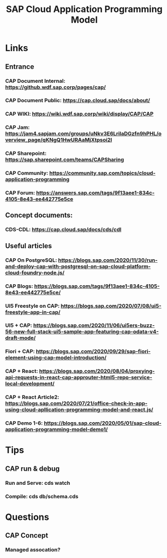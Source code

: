 :PROPERTIES:
:ID:       356fda66-650d-4df2-8a67-5fa5433575f2
:END:
#+title: SAP Cloud Application Programming Model

* Links
** Entrance
*** CAP Document Internal: https://github.wdf.sap.corp/pages/cap/
*** CAP Document Public: https://cap.cloud.sap/docs/about/
*** CAP WIKI: https://wiki.wdf.sap.corp/wiki/display/CAP/CAP
*** CAP Jam: https://jam4.sapjam.com/groups/uNkv3E6LrilaDGzfn9hPHL/overview_page/qKNgQ1HwURAaMjXtpsoi2I
*** CAP Sharepoint: https://sap.sharepoint.com/teams/CAPSharing
*** CAP Community: https://community.sap.com/topics/cloud-application-programming
*** CAP Forum: https://answers.sap.com/tags/9f13aee1-834c-4105-8e43-ee442775e5ce
** Concept documents:
*** CDS-CDL: https://cap.cloud.sap/docs/cds/cdl


** Useful articles
*** CAP On PostgreSQL: https://blogs.sap.com/2020/11/30/run-and-deploy-cap-with-postgresql-on-sap-cloud-platform-cloud-foundry-node.js/
*** CAP Blogs: https://blogs.sap.com/tags/9f13aee1-834c-4105-8e43-ee442775e5ce/
*** UI5 Freestyle on CAP: https://blogs.sap.com/2020/07/08/ui5-freestyle-app-in-cap/
*** UI5 + CAP: https://blogs.sap.com/2020/11/06/ui5ers-buzz-56-new-full-stack-ui5-sample-app-featuring-cap-odata-v4-draft-mode/
*** Fiori + CAP: https://blogs.sap.com/2020/09/29/sap-fiori-element-using-cap-model-introduction/
*** CAP + React: https://blogs.sap.com/2020/08/04/proxying-api-requests-in-react-cap-approuter-html5-repo-service-local-development/
*** CAP + React Article2: https://blogs.sap.com/2020/07/21/office-check-in-app-using-cloud-apllication-programming-model-and-react.js/
*** CAP Demo 1-6: https://blogs.sap.com/2020/05/01/sap-cloud-application-programming-model-demo1/

* Tips
** CAP run & debug
*** Run and Serve:  cds watch
*** Compile:        cds db/schema.cds


* Questions
** CAP Concept
*** Managed assocation?
